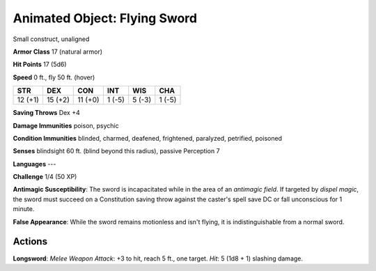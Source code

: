 
.. _srd:animated-object: flying sword:

Animated Object: Flying Sword
-----------------------------

Small construct, unaligned

**Armor Class** 17 (natural armor)

**Hit Points** 17 (5d6)

**Speed** 0 ft., fly 50 ft. (hover)

+-----------+-----------+-----------+----------+----------+----------+
| STR       | DEX       | CON       | INT      | WIS      | CHA      |
+===========+===========+===========+==========+==========+==========+
| 12 (+1)   | 15 (+2)   | 11 (+0)   | 1 (-5)   | 5 (-3)   | 1 (-5)   |
+-----------+-----------+-----------+----------+----------+----------+

**Saving Throws** Dex +4

**Damage Immunities** poison, psychic

**Condition Immunities** blinded, charmed, deafened, frightened,
paralyzed, petrified, poisoned

**Senses** blindsight 60 ft. (blind beyond this radius), passive
Perception 7

**Languages** ---

**Challenge** 1/4 (50 XP)

**Antimagic Susceptibility**: The sword is incapacitated while in the
area of an *antimagic field*. If targeted by *dispel magic*, the sword
must succeed on a Constitution saving throw against the caster's spell
save DC or fall unconscious for 1 minute.

**False Appearance**: While
the sword remains motionless and isn't flying, it is indistinguishable
from a normal sword.

Actions
~~~~~~~~~~~~~~~~~~~~~~~~~~~~~~~~~

**Longsword**: *Melee Weapon Attack*: +3 to hit, reach 5 ft., one
target. *Hit*: 5 (1d8 + 1) slashing damage.
